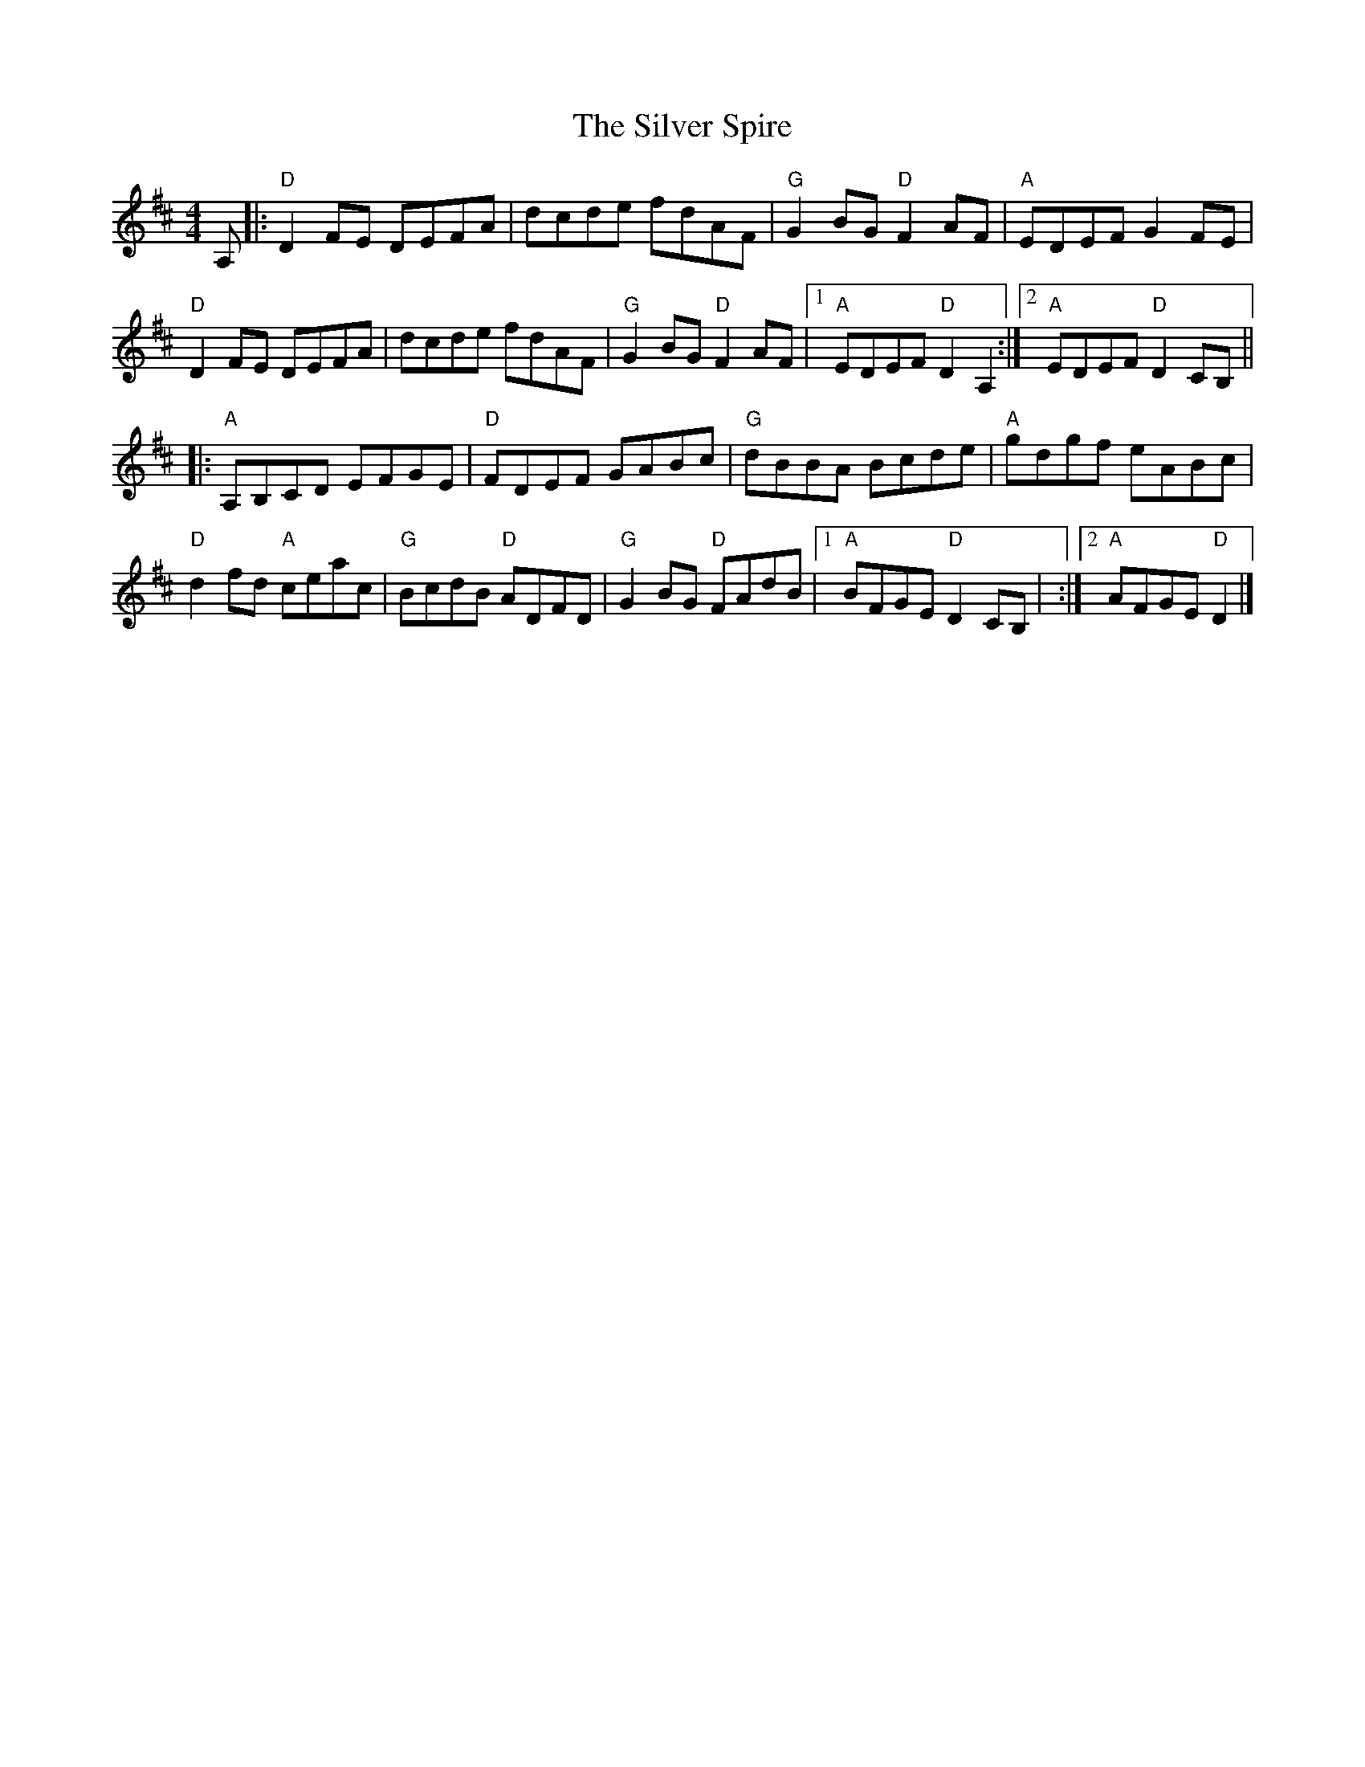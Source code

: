 X:11401
T:Silver Spire, The
R:Reel
B:Tuneworks Tunebook (https://www.tuneworks.co.uk/)
G:Tuneworks
Z:Jon Warbrick <jon.warbrick@googlemail.com>
M:4/4
L:1/8
K:D
A, |: "D"D2 FE DEFA | dcde fdAF | "G"G2 BG "D"F2 AF | "A"EDEF G2 FE | 
"D"D2FE DEFA | dcde fdAF | "G"G2 BG "D"F2 AF | [1 "A"EDEF "D"D2 A,2 :| [2 "A"EDEF "D"D2 CB, ||
|: "A"A,B,CD EFGE | "D"FDEF GABc | "G"dBBA Bcde | "A"gdgf eABc | 
"D"d2 fd "A"ceac | "G"BcdB "D"ADFD | "G"G2 BG "D"FAdB | [1 "A"BFGE "D"D2 CB, | :| [2 "A"AFGE "D"D2 |]